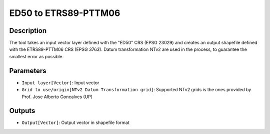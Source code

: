 ED50 to ETRS89-PTTM06
================================

Description
-----------

The tool takes an input vector layer defined with the "ED50" CRS (EPSG 23029) and creates an output shapefile defined with the ETRS89-PTTM06 CRS (EPSG 3763).
Datum transformation NTv2 are used in the process, to guarantee the smallest error as possible.

Parameters
----------

- ``Input layer[Vector]``: Input vector

- ``Grid to use/origin[NTv2 Datum Transformation grid]``: Supported NTv2 grids is the ones provided by Prof. Jose Alberto Goncalves (UP)

Outputs
-------

- ``Output[Vector]``: Output vector in shapefile format